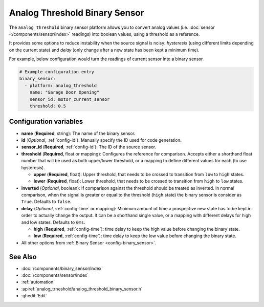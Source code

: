 Analog Threshold Binary Sensor
==============================

.. seo::
    :description: Instructions for setting up an analog threshold binary sensors.
    :image: analog_threshold.svg

The ``analog_threshold`` binary sensor platform allows you to convert analog values 
(i.e. :doc:`sensor </components/sensor/index>` readings) 
into boolean values, using a threshold as a reference.

It provides some options to reduce instability when the source signal is noisy:
*hysteresis* (using different limits depending on the current state) 
and *delay* (only change after a new state has been kept a minimum time).

For example, below configuration would turn the readings of current sensor into
a binary sensor.

.. code-block:: yaml

    # Example configuration entry
    binary_sensor:
      - platform: analog_threshold
        name: "Garage Door Opening"
        sensor_id: motor_current_sensor
        threshold: 0.5


Configuration variables
-----------------------

-  **name** (**Required**, string): The name of the binary sensor.
-  **id** (*Optional*, :ref:`config-id`): Manually specify the ID used for code generation.
-  **sensor_id** (**Required**, :ref:`config-id`): The ID of the source sensor.
-  **threshold** (**Required**, float or mapping): Configures the reference for comparison. Accepts either a shorthand 
   float number that will be used as both upper/lower threshold, or a mapping to define different values for each (to 
   use hysteresis).

   -  **upper** (**Required**, float): Upper threshold, that needs to be crossed to transition from ``low`` to ``high`` states.
   -  **lower** (**Required**, float): Lower threshold, that needs to be crossed to transition from ``high`` to ``low`` states.
-  **inverted** (*Optional*, boolean): If comparison against the threshold should be treated as inverted. In normal comparison,
   when the signal is greater or equal to the threshold (``high`` state) the binary sensor is consider as ``True``. 
   Defaults to ``false``.
-  **delay** (*Optional*, :ref:`config-time` or mapping): Minimum amount of time a prospective new state has to be kept
   in order to actually change the output. It can be a shorthand single value, 
   or a mapping with different delays for high and low states. Defaults to ``0ms``.

   -  **high** (**Required**, :ref:`config-time`): time delay to keep the high value before changing the binary state.
   -  **low** (**Required**, :ref:`config-time`): time delay to keep the low value before changing the binary state.

-  All other options from :ref:`Binary Sensor <config-binary_sensor>`.



See Also
--------

- :doc:`/components/binary_sensor/index`
- :doc:`/components/sensor/index`
- :ref:`automation`
- :apiref:`analog_trheshold/analog_threshold_binary_sensor.h`
- :ghedit:`Edit`
